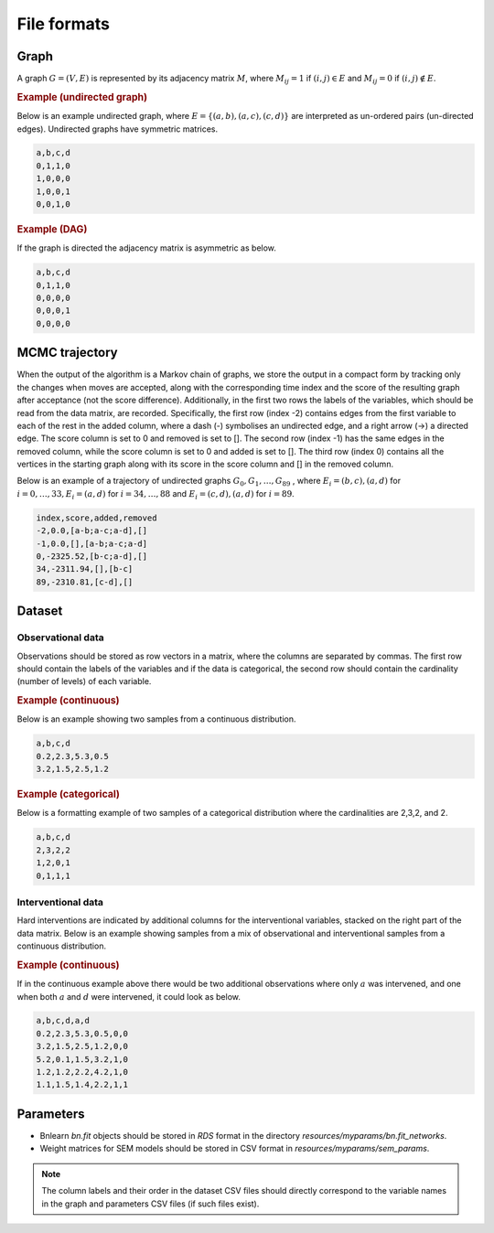 .. _file_formats:

File formats
#############


Graph
*******


A graph :math:`G=(V, E)` is represented by its adjacency matrix :math:`M`, where :math:`M_{ij}=1` if :math:`(i,j)\in E` and  :math:`M_{ij}=0` if :math:`(i,j)\notin E`.

.. * The first row contains the labels of the variables.
.. * The columns are separated by a comma (,).
.. * 1 (0) at row i, column j indicates an (no) edge from variable i to j. 



.. rubric:: Example (undirected graph)

Below is an example undirected graph, where :math:`E = \{(a,b), (a,c), (c,d)\}` are interpreted as un-ordered pairs (un-directed edges).
Undirected graphs have symmetric matrices.

.. code-block:: text

    a,b,c,d
    0,1,1,0
    1,0,0,0
    1,0,0,1
    0,0,1,0


.. rubric:: Example (DAG)

If the graph is directed the adjacency matrix is asymmetric as below.

.. code-block:: text

    a,b,c,d
    0,1,1,0
    0,0,0,0
    0,0,0,1
    0,0,0,0


MCMC trajectory
********************************

When the output of the algorithm is a Markov chain of graphs, we store the output in a compact
form by tracking only the changes when moves are accepted, along with the corresponding
time index and the score of the resulting graph after acceptance (not the score difference).
Additionally, in the first two rows the labels of the variables, which should be read from the
data matrix, are recorded. Specifically, the first row (index -2) contains edges from the first
variable to each of the rest in the added column, where a dash (-) symbolises an undirected
edge, and a right arrow (->) a directed edge. The score column is set to 0 and removed is set
to []. The second row (index -1) has the same edges in the removed column, while the score
column is set to 0 and added is set to []. The third row (index 0) contains all the vertices in
the starting graph along with its score in the score column and [] in the removed column.

Below is an example of a trajectory of undirected graphs :math:`G_0, G_1, \dots , G_{89}` , where :math:`E_i = {(b, c),(a, d)}` for :math:`i = 0, \dots , 33, E_i = {(a, d)}` for :math:`i = 34, \dots , 88` and :math:`E_i = {(c, d),(a, d)}`
for :math:`i = 89`.

.. code-block:: text

    index,score,added,removed
    -2,0.0,[a-b;a-c;a-d],[]
    -1,0.0,[],[a-b;a-c;a-d]
    0,-2325.52,[b-c;a-d],[]
    34,-2311.94,[],[b-c]
    89,-2310.81,[c-d],[]

.. _data_formats:

Dataset
******************


Observational data
^^^^^^^^^^^^^^^^^^^

Observations should be stored as row vectors in a matrix, where the columns are separated by
commas. The first row should contain the labels of the variables and if the data is categorical,
the second row should contain the cardinality (number of levels) of each variable.

.. rubric:: Example (continuous)

Below is an example showing two samples from a continuous distribution.

.. code-block:: text

    a,b,c,d
    0.2,2.3,5.3,0.5
    3.2,1.5,2.5,1.2

.. rubric:: Example (categorical)

Below is a formatting example of two samples of a categorical distribution where the cardinalities
are 2,3,2, and 2.

.. code-block:: text

    a,b,c,d
    2,3,2,2
    1,2,0,1
    0,1,1,1

Interventional data
^^^^^^^^^^^^^^^^^^^

Hard interventions are indicated by additional columns for the interventional variables, stacked on the right part of the data matrix.
Below is an example showing samples from a mix of observational and interventional samples from a continuous distribution.

.. rubric:: Example (continuous)


If in the continuous example above there would be two additional observations where only :math:`a` was intervened, and one when both :math:`a` and :math:`d` were intervened, it could look as below. 

.. code-block:: text

    a,b,c,d,a,d
    0.2,2.3,5.3,0.5,0,0
    3.2,1.5,2.5,1.2,0,0
    5.2,0.1,1.5,3.2,1,0
    1.2,1.2,2.2,4.2,1,0
    1.1,1.5,1.4,2.2,1,1



Parameters
************

* Bnlearn `bn.fit` objects should be stored in `RDS` format in the directory *resources/myparams/bn.fit_networks*.
* Weight matrices for SEM models should be stored in CSV format in *resources/myparams/sem_params*.


.. note:: 

    The column labels and their order in the dataset CSV files should directly correspond to the variable names in the graph and parameters CSV files (if such files exist). 
